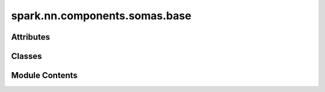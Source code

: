 spark.nn.components.somas.base
==============================

.. py:module:: spark.nn.components.somas.base


Attributes
----------

.. autoapisummary::

   spark.nn.components.somas.base.ConfigT


Classes
-------

.. autoapisummary::

   spark.nn.components.somas.base.SomaOutput
   spark.nn.components.somas.base.SomaConfig
   spark.nn.components.somas.base.Soma


Module Contents
---------------

.. py:class:: SomaOutput

   Bases: :py:obj:`TypedDict`


   Generic soma model output spec.

   Initialize self.  See help(type(self)) for accurate signature.


   .. py:attribute:: spikes
      :type:  spark.core.payloads.SpikeArray


   .. py:attribute:: potentials
      :type:  spark.core.payloads.PotentialArray


.. py:class:: SomaConfig(**kwargs)

   Bases: :py:obj:`spark.nn.components.base.ComponentConfig`


   Abstract soma model configuration class.


.. py:data:: ConfigT

.. py:class:: Soma(config = None, **kwargs)

   Bases: :py:obj:`spark.nn.components.base.Component`, :py:obj:`Generic`\ [\ :py:obj:`ConfigT`\ ]


   Abstract soma model.


   .. py:attribute:: config
      :type:  ConfigT


   .. py:property:: potential
      :type: spark.core.payloads.PotentialArray


      Returns the current soma potential.


   .. py:method:: build(input_specs)

      Build method.



   .. py:method:: reset()

      Resets neuron states to their initial values.



   .. py:method:: __call__(current)

      Update neuron's states and compute spikes.



